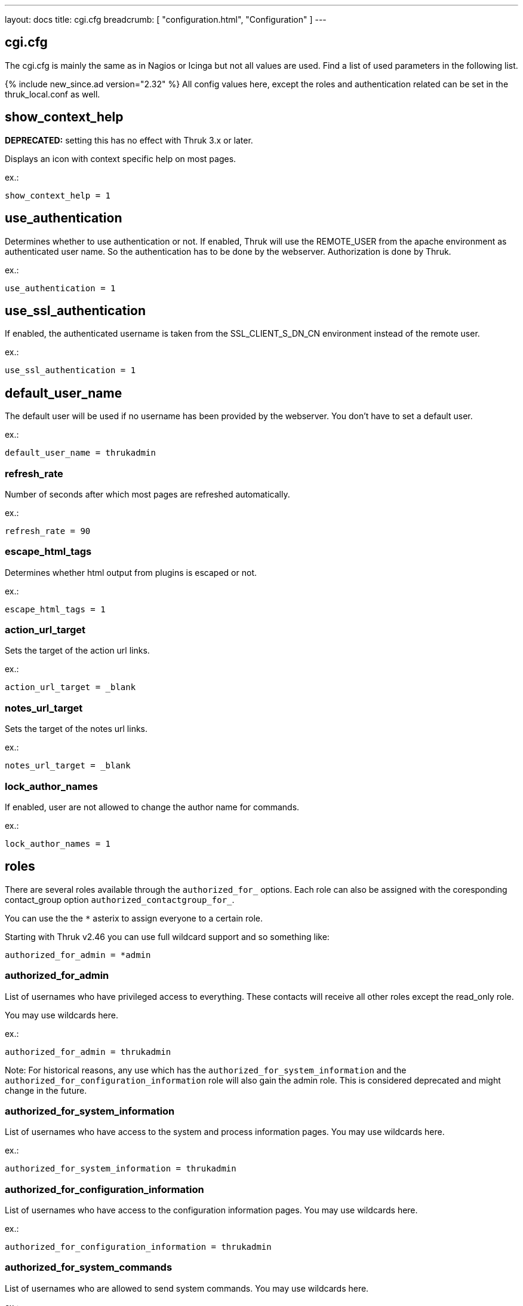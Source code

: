 ---
layout: docs
title: cgi.cfg
breadcrumb: [ "configuration.html", "Configuration" ]
---

== cgi.cfg

The cgi.cfg is mainly the same as in Nagios or Icinga but not all
values are used. Find a list of used parameters in the following list.


{% include new_since.ad version="2.32" %}
All config values here, except the roles and authentication related can be
set in the thruk_local.conf as well.


== show_context_help
**DEPRECATED:** setting this has no effect with Thruk 3.x or later.

Displays an icon with context specific help on most pages.

ex.:

  show_context_help = 1


== use_authentication
Determines whether to use authentication or not. If enabled, Thruk will
use the REMOTE_USER from the apache environment as authenticated user
name. So the authentication has to be done by the webserver.
Authorization is done by Thruk.

ex.:

  use_authentication = 1


== use_ssl_authentication
If enabled, the authenticated username is taken from the
SSL_CLIENT_S_DN_CN environment instead of the remote user.

ex.:

  use_ssl_authentication = 1


== default_user_name
The default user will be used if no username has been provided by the
webserver. You don't have to set a default user.

ex.:

  default_user_name = thrukadmin

=== refresh_rate
Number of seconds after which most pages are refreshed automatically.

ex.:

  refresh_rate = 90


=== escape_html_tags
Determines whether html output from plugins is escaped or not.

ex.:

  escape_html_tags = 1


=== action_url_target
Sets the target of the action url links.

ex.:

  action_url_target = _blank


=== notes_url_target
Sets the target of the notes url links.

ex.:

  notes_url_target = _blank


=== lock_author_names
If enabled, user are not allowed to change the author name for
commands.

ex.:

  lock_author_names = 1

== roles

There are several roles available through the `authorized_for_` options. Each
role can also be assigned with the coresponding contact_group option `authorized_contactgroup_for_`.

You can use the the `*` asterix to assign everyone to a certain role.

Starting with Thruk v2.46 you can use full wildcard support and so something like:

  authorized_for_admin = *admin

=== authorized_for_admin
List of usernames who have privileged access to everything. These contacts will
receive all other roles except the read_only role.

You may use wildcards here.

ex.:

  authorized_for_admin = thrukadmin

Note: For historical reasons, any use which has the `authorized_for_system_information` and the `authorized_for_configuration_information` role will also gain the admin role.
This is considered deprecated and might change in the future.


=== authorized_for_system_information
List of usernames who have access to the system and process
information pages.
You may use wildcards here.

ex.:

  authorized_for_system_information = thrukadmin


=== authorized_for_configuration_information
List of usernames who have access to the configuration
information pages.
You may use wildcards here.

ex.:

  authorized_for_configuration_information = thrukadmin


=== authorized_for_system_commands
List of usernames who are allowed to send system commands.
You may use wildcards here.

ex.:

  authorized_for_system_commands = thrukadmin


=== authorized_for_all_services
List of usernames who are authorized to view all services.
You may use wildcards here.

ex.:

  authorized_for_all_services = thrukadmin


=== authorized_for_all_hosts
List of usernames who are authorized to view all hosts.
You may use wildcards here.

ex.:

  authorized_for_all_hosts = thrukadmin


=== authorized_for_all_service_commands
List of usernames who are authorized to send commands for all
services.
You may use wildcards here.

ex.:

  authorized_for_all_service_commands = thrukadmin


=== authorized_for_all_host_commands
List of usernames who are authorized to send commands for all
hosts.
You may use wildcards here.

ex.:

  authorized_for_all_host_commands = thrukadmin


=== authorized_for_public_bookmarks
A comma-delimited list of usernames that can manage public bookmarks.

ex.:

  authorized_for_public_bookmarks = thrukadmin


=== authorized_for_broadcasts
A comma-delimited list of usernames that can manage broadcasts.

ex.:

  authorized_for_broadcasts = thrukadmin


=== authorized_for_business_processes
A comma-delimited list of usernames that have the permission to create and
edit business processes.

ex.:

  authorized_for_business_processes = thrukadmin


=== authorized_for_panorama_view_media_manager
A comma-delimited list of usernames that have the permission to upload and
overwrite status icon sets and background images in panorama view dashboards.

ex.:

  authorized_for_panorama_view_media_manager= = thrukadmin


=== authorized_for_reports
A comma-delimited list of usernames that have full access to the reporting
feature.

ex.:

  authorized_for_reports = thrukadmin


=== authorized_for_read_only
A comma-delimited list of usernames that have read-only rights in
the CGIs.  This will block any service or host commands normally shown
on the extinfo CGI pages. It will also block comments from being shown
to read-only users.

ex.:

  authorized_for_read_only = viewer
